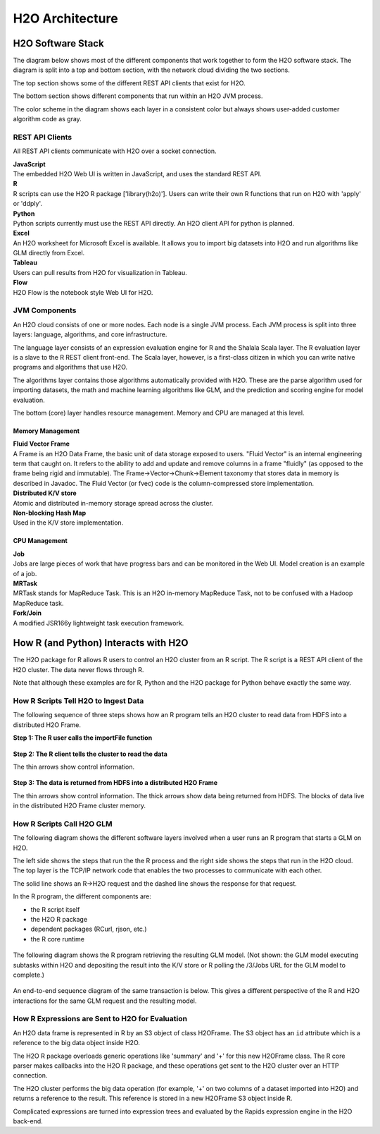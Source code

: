 H2O Architecture
================

H2O Software Stack
------------------

The diagram below shows most of the different components that work
together to form the H2O software stack. The diagram is split into a top
and bottom section, with the network cloud dividing the two sections.

The top section shows some of the different REST API clients that exist
for H2O.

The bottom section shows different components that run within an H2O JVM
process.

The color scheme in the diagram shows each layer in a consistent color
but always shows user-added customer algorithm code as gray.

.. figure:: ../images/h2o_stack.png
   :alt: H2O stack

REST API Clients
~~~~~~~~~~~~~~~~

All REST API clients communicate with H2O over a socket connection.

| **JavaScript**
| The embedded H2O Web UI is written in JavaScript, and uses the standard REST API.

| **R**
| R scripts can use the H2O R package ['library(h2o)']. Users can write their own R functions that run on H2O with 'apply' or 'ddply'.

| **Python**
| Python scripts currently must use the REST API directly. An H2O client API for python is planned.

| **Excel**
| An H2O worksheet for Microsoft Excel is available. It allows you to import big datasets into H2O and run algorithms like GLM directly from Excel.

| **Tableau**
| Users can pull results from H2O for visualization in Tableau.

| **Flow**
| H2O Flow is the notebook style Web UI for H2O.

JVM Components
~~~~~~~~~~~~~~

An H2O cloud consists of one or more nodes. Each node is a single JVM
process. Each JVM process is split into three layers: language,
algorithms, and core infrastructure.

The language layer consists of an expression evaluation engine for R and
the Shalala Scala layer. The R evaluation layer is a slave to the R REST
client front-end. The Scala layer, however, is a first-class citizen in
which you can write native programs and algorithms that use H2O.

The algorithms layer contains those algorithms automatically provided
with H2O. These are the parse algorithm used for importing datasets, the
math and machine learning algorithms like GLM, and the prediction and
scoring engine for model evaluation.

The bottom (core) layer handles resource management. Memory and CPU are
managed at this level.

Memory Management
^^^^^^^^^^^^^^^^^

| **Fluid Vector Frame**
| A Frame is an H2O Data Frame, the basic unit of data storage exposed
  to users. "Fluid Vector" is an internal engineering term that caught
  on. It refers to the ability to add and update and remove columns in a
  frame "fluidly" (as opposed to the frame being rigid and immutable).
  The Frame->Vector->Chunk->Element taxonomy that stores data in memory
  is described in Javadoc. The Fluid Vector (or fvec) code is the
  column-compressed store implementation.

| **Distributed K/V store**
| Atomic and distributed in-memory storage spread across the cluster.

| **Non-blocking Hash Map**
| Used in the K/V store implementation.

CPU Management
^^^^^^^^^^^^^^

| **Job**
| Jobs are large pieces of work that have progress bars and can be
  monitored in the Web UI. Model creation is an example of a job.

| **MRTask**
| MRTask stands for MapReduce Task. This is an H2O in-memory MapReduce
  Task, not to be confused with a Hadoop MapReduce task.

| **Fork/Join**
| A modified JSR166y lightweight task execution framework.

How R (and Python) Interacts with H2O
-------------------------------------

The H2O package for R allows R users to control an H2O cluster from an R
script. The R script is a REST API client of the H2O cluster. The data
never flows through R.

Note that although these examples are for R, Python and the H2O package
for Python behave exactly the same way.

How R Scripts Tell H2O to Ingest Data
~~~~~~~~~~~~~~~~~~~~~~~~~~~~~~~~~~~~~

The following sequence of three steps shows how an R program tells an
H2O cluster to read data from HDFS into a distributed H2O Frame.

**Step 1: The R user calls the importFile function**


.. figure:: ../images/r_hdfs_read_step1.png
   :alt: r_hdfs_read_step1

**Step 2: The R client tells the cluster to read the data**

The thin arrows show control information.

.. figure:: ../images/r_hdfs_read_step2.png
   :alt: r_hdfs_read_step2

**Step 3: The data is returned from HDFS into a distributed H2O Frame**

The thin arrows show control information. The thick arrows show data
being returned from HDFS. The blocks of data live in the distributed H2O
Frame cluster memory.

.. figure:: ../images/r_hdfs_read_step3.png
   :alt: r_hdfs_read_step3

How R Scripts Call H2O GLM
~~~~~~~~~~~~~~~~~~~~~~~~~~

The following diagram shows the different software layers involved when
a user runs an R program that starts a GLM on H2O.

The left side shows the steps that run the the R process and the right
side shows the steps that run in the H2O cloud. The top layer is the
TCP/IP network code that enables the two processes to communicate with
each other.

The solid line shows an R->H2O request and the dashed line shows the
response for that request.

In the R program, the different components are:

-  the R script itself
-  the H2O R package
-  dependent packages (RCurl, rjson, etc.)
-  the R core runtime

.. figure:: ../images/start_glm_from_r.png
   :alt: start_glm_from_r

The following diagram shows the R program retrieving the resulting GLM
model. (Not shown: the GLM model executing subtasks within H2O and
depositing the result into the K/V store or R polling the /3/Jobs URL
for the GLM model to complete.)

.. figure:: ../images/retrieve_glm_result_from_r.png
   :alt: retrieve_glm_result_from_r

An end-to-end sequence diagram of the same transaction is below. This
gives a different perspective of the R and H2O interactions for the same
GLM request and the resulting model.

.. figure:: ../images/run_glm_from_r.png
   :alt: run_glm_from_r

How R Expressions are Sent to H2O for Evaluation
~~~~~~~~~~~~~~~~~~~~~~~~~~~~~~~~~~~~~~~~~~~~~~~~

An H2O data frame is represented in R by an S3 object of class H2OFrame.
The S3 object has an ``id`` attribute which is a reference to the big
data object inside H2O.

The H2O R package overloads generic operations like 'summary' and '+'
for this new H2OFrame class. The R core parser makes callbacks into the
H2O R package, and these operations get sent to the H2O cluster over an
HTTP connection.

The H2O cluster performs the big data operation (for example, '+' on two
columns of a dataset imported into H2O) and returns a reference to the
result. This reference is stored in a new H2OFrame S3 object inside R.

Complicated expressions are turned into expression trees and evaluated
by the Rapids expression engine in the H2O back-end.

